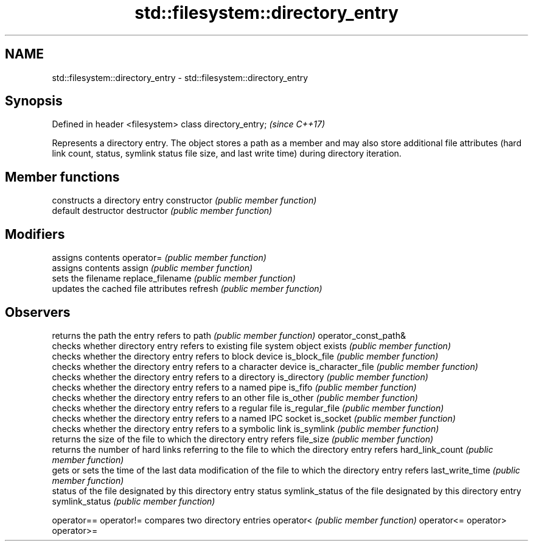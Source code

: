 .TH std::filesystem::directory_entry 3 "2020.03.24" "http://cppreference.com" "C++ Standard Libary"
.SH NAME
std::filesystem::directory_entry \- std::filesystem::directory_entry

.SH Synopsis

Defined in header <filesystem>
class directory_entry;          \fI(since C++17)\fP

Represents a directory entry. The object stores a path as a member and may also store additional file attributes (hard link count, status, symlink status file size, and last write time) during directory iteration.

.SH Member functions


                     constructs a directory entry
constructor          \fI(public member function)\fP
                     default destructor
destructor           \fI(public member function)\fP

.SH Modifiers

                     assigns contents
operator=            \fI(public member function)\fP
                     assigns contents
assign               \fI(public member function)\fP
                     sets the filename
replace_filename     \fI(public member function)\fP
                     updates the cached file attributes
refresh              \fI(public member function)\fP

.SH Observers

                     returns the path the entry refers to
path                 \fI(public member function)\fP
operator_const_path&
                     checks whether directory entry refers to existing file system object
exists               \fI(public member function)\fP
                     checks whether the directory entry refers to block device
is_block_file        \fI(public member function)\fP
                     checks whether the directory entry refers to a character device
is_character_file    \fI(public member function)\fP
                     checks whether the directory entry refers to a directory
is_directory         \fI(public member function)\fP
                     checks whether the directory entry refers to a named pipe
is_fifo              \fI(public member function)\fP
                     checks whether the directory entry refers to an other file
is_other             \fI(public member function)\fP
                     checks whether the directory entry refers to a regular file
is_regular_file      \fI(public member function)\fP
                     checks whether the directory entry refers to a named IPC socket
is_socket            \fI(public member function)\fP
                     checks whether the directory entry refers to a symbolic link
is_symlink           \fI(public member function)\fP
                     returns the size of the file to which the directory entry refers
file_size            \fI(public member function)\fP
                     returns the number of hard links referring to the file to which the directory entry refers
hard_link_count      \fI(public member function)\fP
                     gets or sets the time of the last data modification of the file to which the directory entry refers
last_write_time      \fI(public member function)\fP
                     status of the file designated by this directory entry
status               symlink_status of the file designated by this directory entry
symlink_status       \fI(public member function)\fP

operator==
operator!=           compares two directory entries
operator<            \fI(public member function)\fP
operator<=
operator>
operator>=




